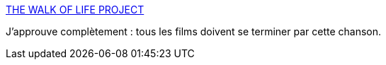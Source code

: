 :jbake-type: post
:jbake-status: published
:jbake-title: THE WALK OF LIFE PROJECT
:jbake-tags: art,cinéma,musique,_mois_mars,_année_2016
:jbake-date: 2016-03-12
:jbake-depth: ../
:jbake-uri: shaarli/1457795662000.adoc
:jbake-source: https://nicolas-delsaux.hd.free.fr/Shaarli?searchterm=http%3A%2F%2Fwww.wolproject.com%2F&searchtags=art+cin%C3%A9ma+musique+_mois_mars+_ann%C3%A9e_2016
:jbake-style: shaarli

http://www.wolproject.com/[THE WALK OF LIFE PROJECT]

J'approuve complètement : tous les films doivent se terminer par cette chanson.
